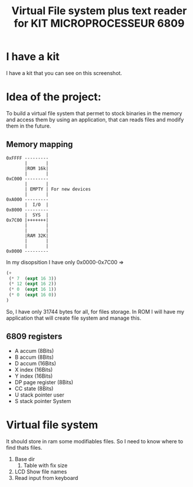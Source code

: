 #+title: Virtual File system plus text reader for KIT MICROPROCESSEUR 6809
#+THANKS: Thanks for this kit for F.POLET (Prof. in ENSIM)

* I have a kit 
:PROPERTIES:
:ID:       ab8a3b16-880e-44b5-a40a-7a2df4fd6fac
:END:
I have a kit that you can see on this screenshot.

#+DOWNLOADED: screenshot @ 2025-06-06 11:03:38
[[file:./2025-06-06_11-03-38_screenshot.png]]


* Idea of the project:
To build a virtual file system that permet to stock binaries in the
memory and access them by using an application, that can reads files
and modify them in the future.

** Memory mapping
#+begin_src dessein
  0xFFFF ---------
         |       |
         |ROM 16k|
         |       |
  0xC000 ---------
         |       |
         | EMPTY | For new devices
         |       |
  0xA000 ---------
         |  I/O  |
  0x8000 ---------
         |  SYS  |
  0x7C00 |+++++++|
         |       |
         |       |
         |RAM 32K|
         |       |
         |       |
  0x0000 ---------
#+end_src

In my disopsition I have only 0x0000-0x7C00 => 
#+begin_src emacs-lisp
  (+ 
   (* 7  (expt 16 3)) 
   (* 12 (expt 16 2)) 
   (* 0  (expt 16 1)) 
   (* 0  (expt 16 0))
  )
#+end_src

#+RESULTS:
: 31744

So, I have only 31744 bytes for all, for files storage.  In ROM I will
have my application that will create file system and manage this.

** 6809 registers
- A accum (8Bits)
- B accum (8Bits)
- D accum (16Bits)
- X index (16Bits)
- Y index (16Bits)
- DP page register (8Bits)
- CC state (8Bits)
- U stack pointer user
- S stack pointer System


* Virtual file system
It should store in ram some modifiables files. So I need to know where
to find thats files.

1. Base dir
   1. Table with fix size
2. LCD Show file names
3. Read input from keyboard

